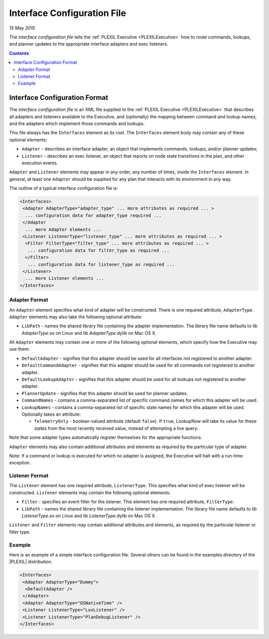.. _InterfaceConfigurationFile:

Interface Configuration File
===============================

*15 May 2015*

The *interface configuration file* tells the :ref:`PLEXIL Executive <PLEXILExecutive>` 
how to route commands, lookups, and
planner updates to the appropriate interface adapters and exec
listeners.

.. contents::

.. _interface_configuration_format:

Interface Configuration Format
------------------------------

The *interface configuration file* is an XML file supplied to the
:ref:`PLEXIL Executive <PLEXILExecutive>` that describes all adapters and
listeners available to the Executive, and (optionally) the mapping
between command and lookup names, and the adapters which implement those
commands and lookups.

This file always has the ``Interfaces`` element as its root. The
``Interfaces`` element body may contain any of these optional elements:

-  ``Adapter`` - describes an interface adapter, an object that
   implements commands, lookups, and/or planner updates;
-  ``Listener`` - describes an exec listener, an object that reports on
   node state transitions in the plan, and other execution events.

``Adapter`` and ``Listener`` elements may appear in any order, any
number of times, inside the ``Interfaces`` element. In general, at least
one ``Adapter`` should be supplied for any plan that interacts with its
environment in any way.

The outline of a typical interface configuration file is:

.. code-block::

    <Interfaces>
     <Adapter AdapterType="adapter_type" ... more attributes as required ... >
      ... configuration data for adapter_type required ...
     </Adapter
      ... more Adapter elements ...
     <Listener ListenerType="listener_type" ... more attributes as required ... >
      <Filter FilterType="filter_type" ... more attributes as required ... >
       ... configuration data for filter_type as required ...
      </Filter>
       ... configuration data for listener_type as required ...
     </Listener>
      ... more Listener elements ...
    </Interfaces>
    
    
.. _adapter_format:

Adapter Format
~~~~~~~~~~~~~~

An ``Adapter`` element specifies what kind of adapter will be
constructed. There is one required attribute, ``AdapterType``.
``Adapter`` elements may also take the following optional attribute:

-  ``LibPath`` - names the shared library file containing the adapter
   implementation. The library file name defaults to
   lib \ *AdapterType*.so on Linux and lib \ *AdapterType*.dylib on Mac OS
   X.

All ``Adapter`` elements may contain one or more of the following
optional elements, which specify how the Executive may use them:

-  ``DefaultAdapter`` - signifies that this adapter should be used for
   all interfaces not registered to another adapter.
-  ``DefaultCommandAdapter`` - signifies that this adapter should be
   used for all commands not registered to another adapter.
-  ``DefaultLookupAdapter`` - signifies that this adapter should be used
   for all lookups not registered to another adapter.
-  ``PlannerUpdate`` - signifies that this adapter should be used for
   planner updates.
-  ``CommandNames`` - contains a comma-separated list of specific
   command names for which this adapter will be used.
-  ``LookupNames`` - contains a comma-separated list of specific state
   names for which this adapter will be used. Optionally takes an
   attribute:

   -  ``TelemetryOnly`` - boolean-valued attribute (default ``false``).
      If ``true``, LookupNow will take its value for these states from
      the most recently received value, instead of attempting a live
      query.

Note that some adapter types automatically register themselves for the
appropriate functions.

``Adapter`` elements may also contain additional attributes and elements
as required by the particular type of adapter.

Note: If a command or lookup is executed for which no adapter is
assigned, the Executive will halt with a run-time exception.

.. _listener_format:

Listener Format
~~~~~~~~~~~~~~~

The ``Listener`` element has one required attribute, ``ListenerType``.
This specifies what kind of exec listener will be constructed.
``Listener`` elements may contain the following optional elements:

-  ``Filter`` - specifies an event filter for the listener. This element
   has one required attribute, ``FilterType``.
-  ``LibPath`` - names the shared library file containing the listener
   implementation. The library file name defaults to
   lib \ *ListenerType*.so on Linux and lib \ *ListenerType*.dylib on Mac
   OS X.

``Listener`` and ``Filter`` elements may contain additional attributes
and elements, as required by the particular listener or filter type.

Example
~~~~~~~

Here is an example of a simple interface configuration file. Several
others can be found in the examples directory of the |PLEXIL|
distribution.

.. code-block:: html 

    <Interfaces>
     <Adapter AdapterType="Dummy">
      <DefaultAdapter />
     </Adapter>
     <Adapter AdapterType="OSNativeTime" />
     <Listener ListenerType="LuvListener" />
     <Listener ListenerType="PlanDebugListener" />
    </Interfaces>
